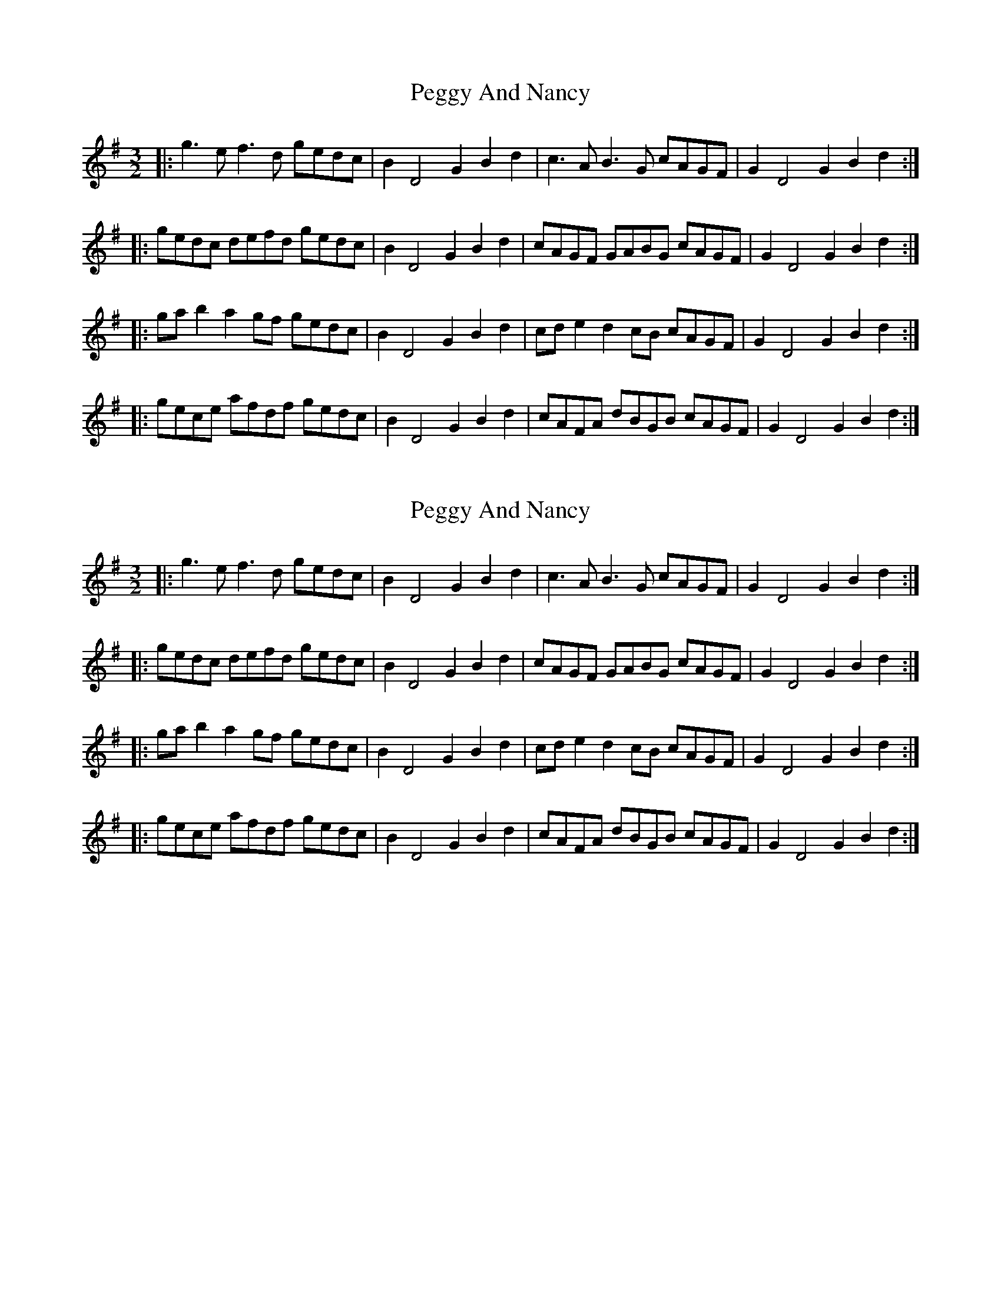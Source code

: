 X: 1
T: Peggy And Nancy
Z: irishfiddleCT
S: https://thesession.org/tunes/8219#setting8219
R: three-two
M: 3/2
L: 1/8
K: Gmaj
|: g3e f3d gedc | B2 D4G2 B2d2 | c3A B3G cAGF | G2 D4G2 B2d2 :|
|: gedc defd gedc | B2 D4G2 B2d2 | cAGF GABG cAGF | G2 D4G2 B2d2 :|
|: gab2 a2 gf gedc | B2 D4G2 B2d2 | cde2 d2 cB cAGF | G2 D4G2 B2d2 :|
|: gece afdf gedc |B2 D4G2 B2d2 | cAFA dBGB cAGF | G2 D4G2 B2d2 :|
X: 2
T: Peggy And Nancy
Z: irishfiddleCT
S: https://thesession.org/tunes/8219#setting19395
R: three-two
M: 3/2
L: 1/8
K: Gmaj
|: g3e f3d gedc | B2 D4G2 B2d2 | c3A B3G cAGF | G2 D4G2 B2d2 :||: gedc defd gedc | B2 D4G2 B2d2 | cAGF GABG cAGF | G2 D4G2 B2d2 :||: gab2 a2 gf gedc | B2 D4G2 B2d2 | cde2 d2 cB cAGF | G2 D4G2 B2d2 :||: gece afdf gedc |B2 D4G2 B2d2 | cAFA dBGB cAGF | G2 D4G2 B2d2 :|
